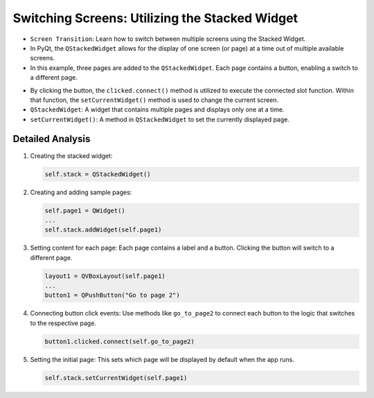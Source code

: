 Switching Screens: Utilizing the Stacked Widget
---------------------------------------------------

- ``Screen Transition``: Learn how to switch between multiple screens using the Stacked Widget.

- In PyQt, the ``QStackedWidget`` allows for the display of one screen (or page) at a time out of multiple available screens.
- In this example, three pages are added to the ``QStackedWidget``. Each page contains a button, enabling a switch to a different page.



.. code-block:: python
    :caption: scripts/PYQT2/03_toggle_screens/main.py
    :linenos:

    # -*- coding: utf-8 -*-

    import sys
    from PyQt5.QtWidgets import QApplication, QMainWindow, QPushButton, QVBoxLayout, QWidget, QStackedWidget, QLabel

    class MainWindow(QMainWindow):
        def __init__(self):
            super(MainWindow, self).__init__()

            # Create the stacked widget
            self.stack = QStackedWidget()

            # Create some sample pages
            self.page1 = QWidget()
            self.page2 = QWidget()
            self.page3 = QWidget()

            # Add pages to the stacked widget
            self.stack.addWidget(self.page1)
            self.stack.addWidget(self.page2)
            self.stack.addWidget(self.page3)

            # Sample layout for page 1
            layout1 = QVBoxLayout(self.page1)
            layout1.addWidget(QLabel("여긴 1 페이지입니다."))
            button1 = QPushButton("2 페이지로 가자")
            layout1.addWidget(button1)
            button1.clicked.connect(self.go_to_page2)

            # Sample layout for page 2
            layout2 = QVBoxLayout(self.page2)
            layout2.addWidget(QLabel("여긴 2 페이지라고라"))
            button2 = QPushButton("3 페이지로 가기")
            layout2.addWidget(button2)
            button2.clicked.connect(self.go_to_page3)

            # Sample layout for page 3
            layout3 = QVBoxLayout(self.page3)
            layout3.addWidget(QLabel("여긴 3 페이지라고하지"))
            button3 = QPushButton("1 페이지로 가볼까")
            layout3.addWidget(button3)
            button3.clicked.connect(self.go_to_page1)

            # Set the current widget to be page 1
            self.stack.setCurrentWidget(self.page1)

            # Set the stacked widget as the central widget of the window
            self.setCentralWidget(self.stack)

        def go_to_page1(self):
            self.stack.setCurrentWidget(self.page1)

        def go_to_page2(self):
            self.stack.setCurrentWidget(self.page2)

        def go_to_page3(self):
            self.stack.setCurrentWidget(self.page3)

    if __name__ == '__main__':
        app = QApplication(sys.argv)
        mainWin = MainWindow()
        mainWin.show()
        sys.exit(app.exec_())

- By clicking the button, the ``clicked.connect()`` method is utilized to execute the connected slot function. Within that function, the ``setCurrentWidget()`` method is used to change the current screen.

- ``QStackedWidget``: A widget that contains multiple pages and displays only one at a time.

- ``setCurrentWidget()``: A method in ``QStackedWidget`` to set the currently displayed page.

Detailed Analysis
~~~~~~~~~~~~~~~~~~~

1. Creating the stacked widget:

   .. code-block:: python

      self.stack = QStackedWidget()

2. Creating and adding sample pages:

   .. code-block:: python

      self.page1 = QWidget()
      ...
      self.stack.addWidget(self.page1)

3. Setting content for each page: Each page contains a label and a button. Clicking the button will switch to a different page.
   
   .. code-block:: python

      layout1 = QVBoxLayout(self.page1)
      ...
      button1 = QPushButton("Go to page 2")

4. Connecting button click events: Use methods like ``go_to_page2`` to connect each button to the logic that switches to the respective page.
   
   .. code-block:: python

      button1.clicked.connect(self.go_to_page2)

5. Setting the initial page: This sets which page will be displayed by default when the app runs.
   
   .. code-block:: python

      self.stack.setCurrentWidget(self.page1)
